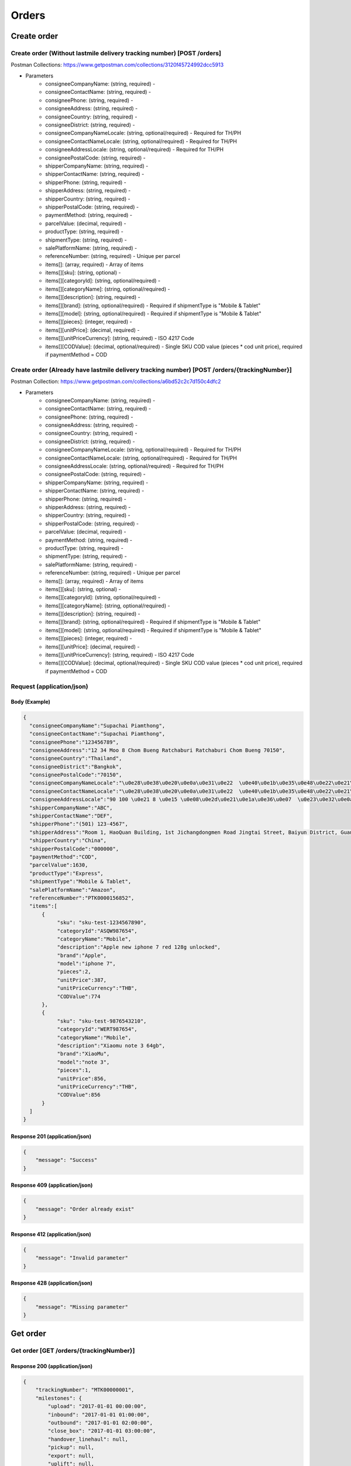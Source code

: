 Orders
========

Create order
--------------

Create order (Without lastmile delivery tracking number) [POST /orders]
^^^^^^^^^^^^^^^^^^^^^^^^^^^^^^^^^^^^^^^^^^^^^^^^^^^^^^^^^^^^^^^^^^^^^^^^^^
Postman Collections: https://www.getpostman.com/collections/3120f45724992dcc5913

+ Parameters
    + consigneeCompanyName: (string, required) -
    + consigneeContactName: (string, required) -
    + consigneePhone: (string, required) -
    + consigneeAddress: (string, required) -
    + consigneeCountry: (string, required) -
    + consigneeDistrict: (string, required) -
    + consigneeCompanyNameLocale: (string, optional/required) - Required for TH/PH
    + consigneeContactNameLocale: (string, optional/required) - Required for TH/PH
    + consigneeAddressLocale: (string, optional/required) - Required for TH/PH
    + consigneePostalCode: (string, required) -
    + shipperCompanyName: (string, required) -
    + shipperContactName: (string, required) -
    + shipperPhone: (string, required) -
    + shipperAddress: (string, required) -
    + shipperCountry: (string, required) -
    + shipperPostalCode: (string, required) -
    + paymentMethod: (string, required) -
    + parcelValue: (decimal, required) -
    + productType: (string, required) -
    + shipmentType: (string, required) -
    + salePlatformName: (string, required) -
    + referenceNumber: (string, required) - Unique per parcel
    + items[]: (array, required) - Array of items
    + items[][sku]: (string, optional) -
    + items[][categoryId]: (string, optional/required) - 
    + items[][categoryName]: (string, optional/required) - 
    + items[][description]: (string, required) -
    + items[][brand]: (string, optional/required) - Required if shipmentType is "Mobile & Tablet"
    + items[][model]: (string, optional/required) - Required if shipmentType is "Mobile & Tablet"
    + items[][pieces]: (integer, required) -
    + items[][unitPrice]: (decimal, required) -
    + items[][unitPriceCurrency]: (string, required) - ISO 4217 Code
    + items[][CODValue]: (decimal, optional/required) - Single SKU COD value (pieces * cod unit price), required if paymentMethod = COD

Create order (Already have lastmile delivery tracking number) [POST /orders/{trackingNumber}]
^^^^^^^^^^^^^^^^^^^^^^^^^^^^^^^^^^^^^^^^^^^^^^^^^^^^^^^^^^^^^^^^^^^^^^^^^^^^^^^^^^^^^^^^^^^^^^^^
Postman Collection: https://www.getpostman.com/collections/a6bd52c2c7d150c4dfc2

+ Parameters
    + consigneeCompanyName: (string, required) -
    + consigneeContactName: (string, required) -
    + consigneePhone: (string, required) -
    + consigneeAddress: (string, required) -
    + consigneeCountry: (string, required) -
    + consigneeDistrict: (string, required) -
    + consigneeCompanyNameLocale: (string, optional/required) - Required for TH/PH
    + consigneeContactNameLocale: (string, optional/required) - Required for TH/PH
    + consigneeAddressLocale: (string, optional/required) - Required for TH/PH
    + consigneePostalCode: (string, required) -
    + shipperCompanyName: (string, required) -
    + shipperContactName: (string, required) -
    + shipperPhone: (string, required) -
    + shipperAddress: (string, required) -
    + shipperCountry: (string, required) -
    + shipperPostalCode: (string, required) -
    + parcelValue: (decimal, required) -
    + paymentMethod: (string, required) -
    + productType: (string, required) -
    + shipmentType: (string, required) -
    + salePlatformName: (string, required) -
    + referenceNumber: (string, required) - Unique per parcel
    + items[]: (array, required) - Array of items
    + items[][sku]: (string, optional) -
    + items[][categoryId]: (string, optional/required) - 
    + items[][categoryName]: (string, optional/required) - 
    + items[][description]: (string, required) -
    + items[][brand]: (string, optional/required) - Required if shipmentType is "Mobile & Tablet"
    + items[][model]: (string, optional/required) - Required if shipmentType is "Mobile & Tablet"
    + items[][pieces]: (integer, required) -
    + items[][unitPrice]: (decimal, required) -
    + items[][unitPriceCurrency]: (string, required) - ISO 4217 Code
    + items[][CODValue]: (decimal, optional/required) - Single SKU COD value (pieces * cod unit price), required if paymentMethod = COD

Request (application/json)
^^^^^^^^^^^^^^^^^^^^^^^^^^^^^^

Body (Example)
"""""""""""""""""

.. code-block:: json

      {
        "consigneeCompanyName":"Supachai Piamthong",
        "consigneeContactName":"Supachai Piamthong",
        "consigneePhone":"123456789",
        "consigneeAddress":"12 34 Moo 8 Chom Bueng Ratchaburi Ratchaburi Chom Bueng 70150",
        "consigneeCountry":"Thailand",
        "consigneeDistrict":"Bangkok",
        "consigneePostalCode":"70150",
        "consigneeCompanyNameLocale":"\u0e28\u0e38\u0e20\u0e0a\u0e31\u0e22  \u0e40\u0e1b\u0e35\u0e48\u0e22\u0e21\u0e17\u0e2d\u0e07",
        "consigneeContactNameLocale":"\u0e28\u0e38\u0e20\u0e0a\u0e31\u0e22  \u0e40\u0e1b\u0e35\u0e48\u0e22\u0e21\u0e17\u0e2d\u0e07",
        "consigneeAddressLocale":"90 100 \u0e21 8 \u0e15 \u0e08\u0e2d\u0e21\u0e1a\u0e36\u0e07  \u0e23\u0e32\u0e0a\u0e1a\u0e38\u0e23\u0e35  Ratchaburi \u0e08\u0e2d\u0e21\u0e1a\u0e36\u0e07  Chom Bueng 70150",
        "shipperCompanyName":"ABC",
        "shipperContactName":"DEF",
        "shipperPhone":"(501) 123-4567",
        "shipperAddress":"Room 1, HaoQuan Building, 1st Jichangdongmen Road Jingtai Street, Baiyun District, Guangzhou province, China",
        "shipperCountry":"China",
        "shipperPostalCode":"000000",
        "paymentMethod":"COD",
        "parcelValue":1630,
        "productType":"Express",
        "shipmentType":"Mobile & Tablet",
        "salePlatformName":"Amazon",
        "referenceNumber":"PTK0000156852",
        "items":[
            {
                 "sku": "sku-test-1234567890",
                 "categoryId":"ASQW987654",
                 "categoryName":"Mobile",
                 "description":"Apple new iphone 7 red 128g unlocked",
                 "brand":"Apple",
                 "model":"iphone 7",
                 "pieces":2,
                 "unitPrice":387,
                 "unitPriceCurrency":"THB",
                 "CODValue":774
            },
            {
                 "sku": "sku-test-9876543210",
                 "categoryId":"WERT987654",
                 "categoryName":"Mobile",
                 "description":"Xiaomu note 3 64gb",
                 "brand":"XiaoMu",
                 "model":"note 3",
                 "pieces":1,
                 "unitPrice":856,
                 "unitPriceCurrency":"THB",
                 "CODValue":856
            }
        ]
      }


Response 201 (application/json)
""""""""""""""""""""""""""""""""""""

.. code-block:: json

            {
                "message": "Success"
            }


Response 409 (application/json)
""""""""""""""""""""""""""""""""""""

.. code-block:: json

            {
                "message": "Order already exist"
            }

Response 412 (application/json)
""""""""""""""""""""""""""""""""""""

.. code-block:: json

            {
                "message": "Invalid parameter"
            }

Response 428 (application/json)
""""""""""""""""""""""""""""""""""""

.. code-block:: json

            {
                "message": "Missing parameter"
            }


Get order
-----------

Get order [GET /orders/{trackingNumber}]
^^^^^^^^^^^^^^^^^^^^^^^^^^^^^^^^^^^^^^^^^^^^^^^

Response 200 (application/json)
""""""""""""""""""""""""""""""""""

.. code-block:: json

            {
                "trackingNumber": "MTK00000001",
                "milestones": {
                    "upload": "2017-01-01 00:00:00",
                    "inbound": "2017-01-01 01:00:00",
                    "outbound": "2017-01-01 02:00:00",
                    "close_box": "2017-01-01 03:00:00",
                    "handover_linehaul": null,
                    "pickup": null,
                    "export": null,
                    "uplift": null,
                    "import": null,
                    "handover_lastmile": null
                }
            }

Response 404 (application/json)
""""""""""""""""""""""""""""""""""

.. code-block:: json

            {
                "message": "Order not found"
            }
